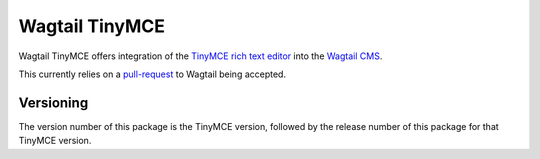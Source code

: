 ===============
Wagtail TinyMCE
===============

Wagtail TinyMCE offers integration of the
`TinyMCE rich text editor <http://www.tinymce.com>`_ into the
`Wagtail CMS <http://wagtail.io>`_.

This currently relies on a `pull-request`_ to Wagtail being accepted.

.. _`pull-request`: https://github.com/torchbox/wagtail/pull/1521

Versioning
==========
The version number of this package is the TinyMCE version, followed by
the release number of this package for that TinyMCE version.
